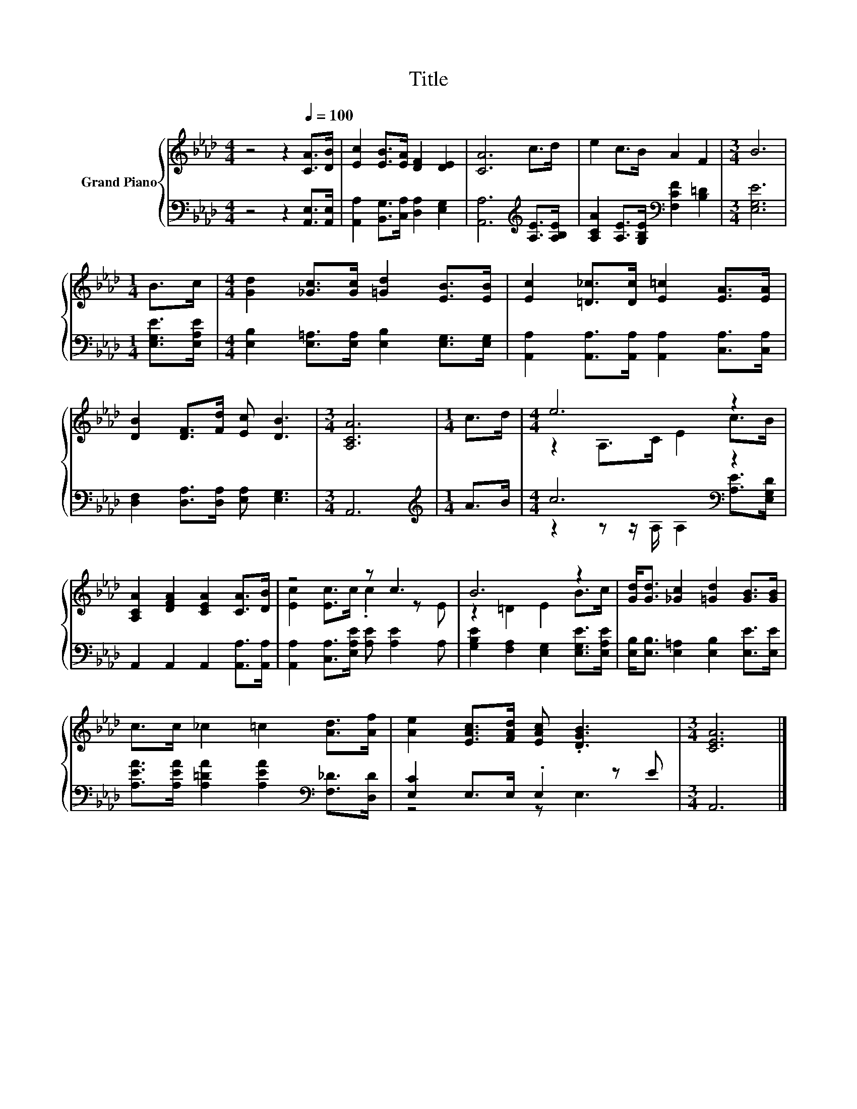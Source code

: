 X:1
T:Title
%%score { ( 1 3 ) | ( 2 4 ) }
L:1/8
M:4/4
K:Ab
V:1 treble nm="Grand Piano"
V:3 treble 
V:2 bass 
V:4 bass 
V:1
 z4 z2[Q:1/4=100] [CA]>[DB] | [Ec]2 [EB]>[EA] [DF]2 [DE]2 | [CA]6 c>d | e2 c>B A2 F2 |[M:3/4] B6 | %5
[M:1/4] B>c |[M:4/4] [Gd]2 [_Gc]>[Gc] [=Gd]2 [EB]>[EB] | [Ec]2 [=D_c]>[Dc] [E=c]2 [EA]>[EA] | %8
 [DB]2 [DF]>[Fd] [Ec] [DB]3 |[M:3/4] [A,CA]6 |[M:1/4] c>d |[M:4/4] e6 z2 | %12
 [A,CA]2 [DFA]2 [CEA]2 [CA]>[DB] | z4 z c3 | B6 z2 | [Gd]<[Gd] [_Gc]2 [=Gd]2 [GB]>[GB] | %16
 c>c _c2 =c2 [Ad]>[Af] | [Ae]2 [EAc]>[FAd] [EAc] .[DGB]3 |[M:3/4] [CEA]6 |] %19
V:2
 z4 z2 [A,,E,]>[A,,E,] | [A,,A,]2 [B,,G,]>[C,A,] [D,A,]2 [E,G,]2 | %2
 [A,,A,]6[K:treble] [A,E]>[A,B,E] | [A,CA]2 [A,E]>[G,B,E][K:bass] [F,CF]2 [B,=D]2 | %4
[M:3/4] [E,G,E]6 |[M:1/4] [E,G,E]>[E,A,E] |[M:4/4] [E,B,]2 [E,=A,]>[E,A,] [E,B,]2 [E,G,]>[E,G,] | %7
 [A,,A,]2 [A,,A,]>[A,,A,] [A,,A,]2 [C,A,]>[C,A,] | [D,F,]2 [D,A,]>[D,A,] [E,A,] [E,G,]3 | %9
[M:3/4] A,,6 |[M:1/4][K:treble] A>B |[M:4/4] c6[K:bass] z2 | A,,2 A,,2 A,,2 [A,,A,]>[A,,A,] | %13
 [A,,A,]2 [C,A,]>[E,A,E] [A,E] [A,E]2 A, | [G,B,E]2 [F,A,]2 [E,G,]2 [E,G,E]>[E,A,E] | %15
 [E,B,]<[E,B,] [E,=A,]2 [E,B,]2 [E,E]>[E,E] | [A,EA]>[A,EA] [A,=DA]2 [A,EA]2[K:bass] [F,_D]>[D,D] | %17
 [E,C]2 E,>E, .E,2 z E |[M:3/4] A,,6 |] %19
V:3
 x8 | x8 | x8 | x8 |[M:3/4] x6 |[M:1/4] x2 |[M:4/4] x8 | x8 | x8 |[M:3/4] x6 |[M:1/4] x2 | %11
[M:4/4] z2 A,>C E2 c>B | x8 | [Ec]2 [Ec]>c .c2 z E | z2 =D2 E2 B>c | x8 | x8 | x8 |[M:3/4] x6 |] %19
V:4
 x8 | x8 | x6[K:treble] x2 | x4[K:bass] x4 |[M:3/4] x6 |[M:1/4] x2 |[M:4/4] x8 | x8 | x8 | %9
[M:3/4] x6 |[M:1/4][K:treble] x2 |[M:4/4] z2 z z/ A,/ A,2[K:bass] [A,E]>[E,G,D] | x8 | x8 | x8 | %15
 x8 | x6[K:bass] x2 | z4 z E,3 |[M:3/4] x6 |] %19

